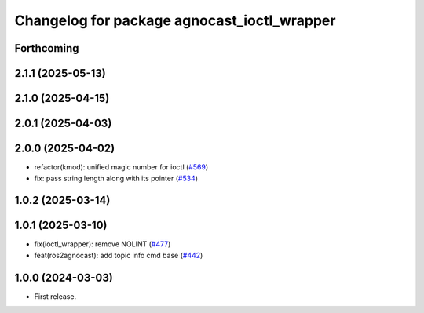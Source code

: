 ^^^^^^^^^^^^^^^^^^^^^^^^^^^^^^^^^^^^^^
Changelog for package agnocast_ioctl_wrapper
^^^^^^^^^^^^^^^^^^^^^^^^^^^^^^^^^^^^^^

Forthcoming
-----------

2.1.1 (2025-05-13)
------------------

2.1.0 (2025-04-15)
------------------

2.0.1 (2025-04-03)
------------------

2.0.0 (2025-04-02)
------------------
* refactor(kmod): unified magic number for ioctl (`#569 <https://github.com/tier4/agnocast/issues/569>`_)
* fix: pass string length along with its pointer (`#534 <https://github.com/tier4/agnocast/issues/534>`_)

1.0.2 (2025-03-14)
------------------

1.0.1 (2025-03-10)
------------------
* fix(ioctl_wrapper): remove NOLINT (`#477 <https://github.com/tier4/agnocast/issues/477>`_)
* feat(ros2agnocast): add topic info cmd base (`#442 <https://github.com/tier4/agnocast/issues/442>`_)

1.0.0 (2024-03-03)
------------------
* First release.
